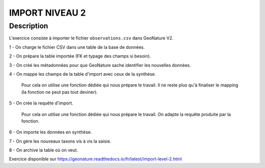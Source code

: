 IMPORT NIVEAU 2
===============

Description
-----------

L'exercice consiste à importer le fichier ``observations.csv`` dans GeoNature V2.

1 - On charge le fichier CSV dans une table de la base de données.

2 - On prépare la table importée (FK et typage des champs si besoin).

3 - On créé les métadonnées pour que GeoNature sache identifier les nouvelles données.

4 - On mappe les champs de la table d'import avec ceux de la synthèse. 

    Pour cela on utilise une fonction dédiée qui nous prépare le travail. Il ne reste plus qu'à finaliser le mapping (la fonction ne peut pas tout deviner).

5 - On crée la requête d'import. 

    Pour cela on utilise une fonction dédiée qui nous prépare le travail. On adapte la requête produite par la fonction.
    
6 - On importe les données en synthèse.

7 - On gère les nouveaux taxons vis à vis la saisie.

8 - On archive la table où on veut.

Exercice disponible sur https://geonature.readthedocs.io/fr/latest/import-level-2.html
